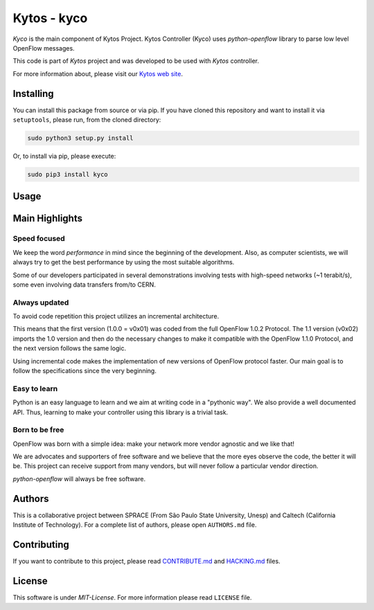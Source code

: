 Kytos - kyco
============

|Openflow| |Tag| |Release| |Tests| |License|

*Kyco* is the main component of Kytos Project. Kytos Controller (Kyco)
uses *python-openflow* library to parse low level OpenFlow messages.

This code is part of *Kytos* project and was developed to be used with
*Kytos* controller.

For more information about, please visit our `Kytos web
site <http://kytos.io/>`__.

Installing
----------

You can install this package from source or via pip. If you have cloned
this repository and want to install it via ``setuptools``, please run,
from the cloned directory:

.. code:: shell

    sudo python3 setup.py install

Or, to install via pip, please execute:

.. code:: shell

    sudo pip3 install kyco

Usage
-----

Main Highlights
---------------

Speed focused
~~~~~~~~~~~~~

We keep the word *performance* in mind since the beginning of the
development. Also, as computer scientists, we will always try to get the
best performance by using the most suitable algorithms.

Some of our developers participated in several demonstrations involving
tests with high-speed networks (~1 terabit/s), some even involving data
transfers from/to CERN.

Always updated
~~~~~~~~~~~~~~

To avoid code repetition this project utilizes an incremental
architecture.

This means that the first version (1.0.0 = v0x01) was coded from the
full OpenFlow 1.0.2 Protocol. The 1.1 version (v0x02) imports the 1.0
version and then do the necessary changes to make it compatible with the
OpenFlow 1.1.0 Protocol, and the next version follows the same logic.

Using incremental code makes the implementation of new versions of
OpenFlow protocol faster. Our main goal is to follow the specifications
since the very beginning.

Easy to learn
~~~~~~~~~~~~~

Python is an easy language to learn and we aim at writing code in a
"pythonic way". We also provide a well documented API. Thus, learning to
make your controller using this library is a trivial task.

Born to be free
~~~~~~~~~~~~~~~

OpenFlow was born with a simple idea: make your network more vendor
agnostic and we like that!

We are advocates and supporters of free software and we believe that the
more eyes observe the code, the better it will be. This project can
receive support from many vendors, but will never follow a particular
vendor direction.

*python-openflow* will always be free software.

Authors
-------

This is a collaborative project between SPRACE (From São Paulo State
University, Unesp) and Caltech (California Institute of Technology). For
a complete list of authors, please open ``AUTHORS.md`` file.

Contributing
------------

If you want to contribute to this project, please read
`CONTRIBUTE.md <CONTRIBUTE.md>`__ and `HACKING.md <HACKING.md>`__ files.

License
-------

This software is under *MIT-License*. For more information please read
``LICENSE`` file.

.. |Openflow| image:: https://img.shields.io/badge/Openflow-1.0.0-brightgreen.svg
   :target: https://www.opennetworking.org/images/stories/downloads/sdn-resources/onf-specifications/openflow/openflow-spec-v1.0.0.pdf
.. |Tag| image:: https://img.shields.io/github/tag/kytos/python-openflow.svg
   :target: https://github.com/kytos/python-openflow/tags
.. |Release| image:: https://img.shields.io/github/release/kytos/python-openvpn.svg
   :target: https://github.com/kytos/python-openflow/releases
.. |Tests| image:: http://kytos.io/imgs/tests-status.svg
   :target: https://github.com/kytos/python-openflow
.. |License| image:: https://img.shields.io/github/license/kytos/python-openflow.svg
   :target: https://github.com/kytos/python-openflow/blob/master/LICENSE
